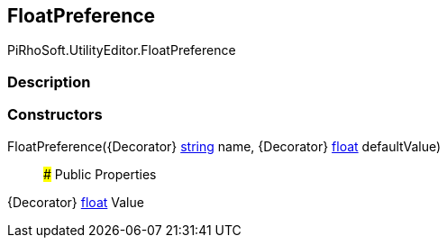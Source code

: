 [#editor/float-preference]

## FloatPreference

PiRhoSoft.UtilityEditor.FloatPreference

### Description

### Constructors

FloatPreference({Decorator} https://docs.microsoft.com/en-us/dotnet/api/System.String[string^] name, {Decorator} https://docs.microsoft.com/en-us/dotnet/api/System.Single[float^] defaultValue)::

### Public Properties

{Decorator} https://docs.microsoft.com/en-us/dotnet/api/System.Single[float^] Value